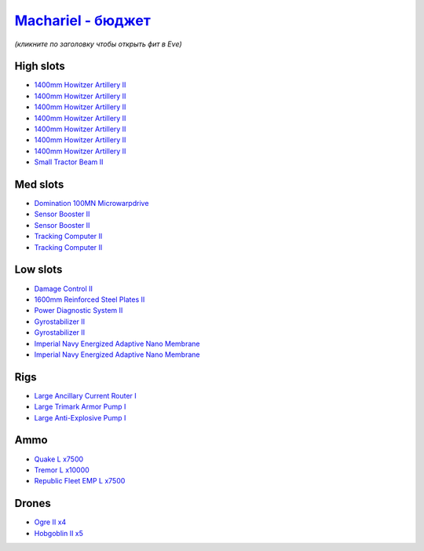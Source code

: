 .. This file is autogenerated by update-fits.py script
.. Use https://github.com/RAISA-Shield/raisa-shield.github.io/edit/source/eft/armor/vg/machariel-basic.eft
.. to edit it.

`Machariel - бюджет <javascript:CCPEVE.showFitting('17738:2048;1:20353;1:14114;1:1952;2:25956;1:1541;1:25894;1:519;2:12765;10000:2446;4:25888;1:2961;7:15729;2:21894;7500:2456;5:12761;7500:1978;2:4250;1::');>`_
=======================================================================================================================================================================================================================

*(кликните по заголовку чтобы открыть фит в Eve)*

High slots
----------

- `1400mm Howitzer Artillery II <javascript:CCPEVE.showInfo(2961)>`_
- `1400mm Howitzer Artillery II <javascript:CCPEVE.showInfo(2961)>`_
- `1400mm Howitzer Artillery II <javascript:CCPEVE.showInfo(2961)>`_
- `1400mm Howitzer Artillery II <javascript:CCPEVE.showInfo(2961)>`_
- `1400mm Howitzer Artillery II <javascript:CCPEVE.showInfo(2961)>`_
- `1400mm Howitzer Artillery II <javascript:CCPEVE.showInfo(2961)>`_
- `1400mm Howitzer Artillery II <javascript:CCPEVE.showInfo(2961)>`_
- `Small Tractor Beam II <javascript:CCPEVE.showInfo(4250)>`_

Med slots
---------

- `Domination 100MN Microwarpdrive <javascript:CCPEVE.showInfo(14114)>`_
- `Sensor Booster II <javascript:CCPEVE.showInfo(1952)>`_
- `Sensor Booster II <javascript:CCPEVE.showInfo(1952)>`_
- `Tracking Computer II <javascript:CCPEVE.showInfo(1978)>`_
- `Tracking Computer II <javascript:CCPEVE.showInfo(1978)>`_

Low slots
---------

- `Damage Control II <javascript:CCPEVE.showInfo(2048)>`_
- `1600mm Reinforced Steel Plates II <javascript:CCPEVE.showInfo(20353)>`_
- `Power Diagnostic System II <javascript:CCPEVE.showInfo(1541)>`_
- `Gyrostabilizer II <javascript:CCPEVE.showInfo(519)>`_
- `Gyrostabilizer II <javascript:CCPEVE.showInfo(519)>`_
- `Imperial Navy Energized Adaptive Nano Membrane <javascript:CCPEVE.showInfo(15729)>`_
- `Imperial Navy Energized Adaptive Nano Membrane <javascript:CCPEVE.showInfo(15729)>`_

Rigs
----

- `Large Ancillary Current Router I <javascript:CCPEVE.showInfo(25956)>`_
- `Large Trimark Armor Pump I <javascript:CCPEVE.showInfo(25894)>`_
- `Large Anti-Explosive Pump I <javascript:CCPEVE.showInfo(25888)>`_

Ammo
----

- `Quake L x7500 <javascript:CCPEVE.showInfo(12761)>`_
- `Tremor L x10000 <javascript:CCPEVE.showInfo(12765)>`_
- `Republic Fleet EMP L x7500 <javascript:CCPEVE.showInfo(21894)>`_

Drones
------

- `Ogre II x4 <javascript:CCPEVE.showInfo(2446)>`_
- `Hobgoblin II x5 <javascript:CCPEVE.showInfo(2456)>`_

